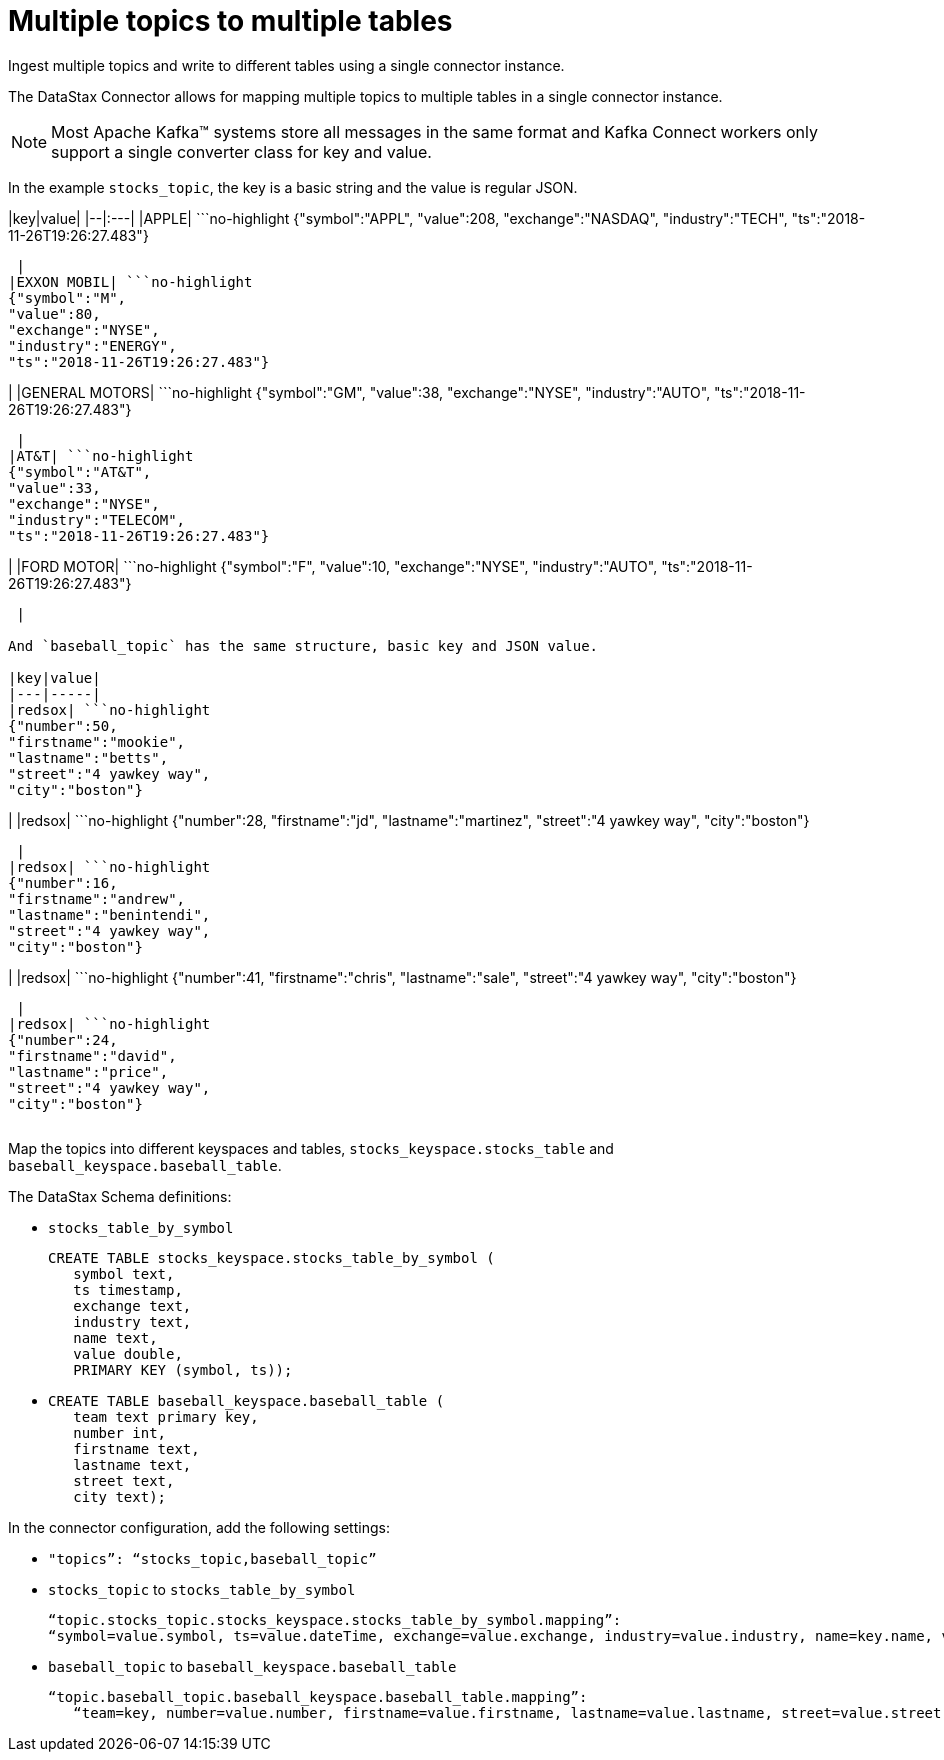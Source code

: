 [#kafkaMultTopicToTables]
= Multiple topics to multiple tables
:imagesdir: _images

Ingest multiple topics and write to different tables using a single connector instance.

The DataStax Connector allows for mapping multiple topics to multiple tables in a single connector instance.

NOTE: Most Apache Kafka™ systems store all messages in the same format and Kafka Connect workers only support a single converter class for key and value.

In the example `stocks_topic`, the key is a basic string and the value is regular JSON.

|key|value| |--|:---| |APPLE| ```no-highlight {"symbol":"APPL", "value":208, "exchange":"NASDAQ", "industry":"TECH", "ts":"2018-11-26T19:26:27.483"}

----

 |
|EXXON MOBIL| ```no-highlight
{"symbol":"M",
"value":80,
"exchange":"NYSE",
"industry":"ENERGY",
"ts":"2018-11-26T19:26:27.483"}
----

| |GENERAL MOTORS| ```no-highlight {"symbol":"GM", "value":38, "exchange":"NYSE", "industry":"AUTO", "ts":"2018-11-26T19:26:27.483"}

----

 |
|AT&T| ```no-highlight
{"symbol":"AT&T",
"value":33,
"exchange":"NYSE",
"industry":"TELECOM",
"ts":"2018-11-26T19:26:27.483"}
----

| |FORD MOTOR| ```no-highlight {"symbol":"F", "value":10, "exchange":"NYSE", "industry":"AUTO", "ts":"2018-11-26T19:26:27.483"}

----

 |

And `baseball_topic` has the same structure, basic key and JSON value.

|key|value|
|---|-----|
|redsox| ```no-highlight
{"number":50,
"firstname":"mookie",
"lastname":"betts",
"street":"4 yawkey way",
"city":"boston"}
----

| |redsox| ```no-highlight {"number":28, "firstname":"jd", "lastname":"martinez", "street":"4 yawkey way", "city":"boston"}

----

 |
|redsox| ```no-highlight
{"number":16,
"firstname":"andrew",
"lastname":"benintendi",
"street":"4 yawkey way",
"city":"boston"}
----

| |redsox| ```no-highlight {"number":41, "firstname":"chris", "lastname":"sale", "street":"4 yawkey way", "city":"boston"}

----

 |
|redsox| ```no-highlight
{"number":24,
"firstname":"david",
"lastname":"price",
"street":"4 yawkey way",
"city":"boston"}
----

|===
|===

Map the topics into different keyspaces and tables, `stocks_keyspace.stocks_table` and `baseball_keyspace.baseball_table`.

The DataStax Schema definitions:

* `stocks_table_by_symbol`
+
[source,language-cql]
----
CREATE TABLE stocks_keyspace.stocks_table_by_symbol (
   symbol text,
   ts timestamp,
   exchange text,
   industry text,
   name text,
   value double,
   PRIMARY KEY (symbol, ts));
----

* {blank}
+
[source,language-cql]
----
CREATE TABLE baseball_keyspace.baseball_table (
   team text primary key,
   number int,
   firstname text,
   lastname text,
   street text,
   city text);
----

In the connector configuration, add the following settings:

* `"topics”: “stocks_topic,baseball_topic”`
* `stocks_topic` to `stocks_table_by_symbol`
+
[source,no-highlight]
----
“topic.stocks_topic.stocks_keyspace.stocks_table_by_symbol.mapping”:
“symbol=value.symbol, ts=value.dateTime, exchange=value.exchange, industry=value.industry, name=key.name, value=value.value”
----

* `baseball_topic` to `baseball_keyspace.baseball_table`
+
[source,no-highlight]
----
“topic.baseball_topic.baseball_keyspace.baseball_table.mapping”:
   “team=key, number=value.number, firstname=value.firstname, lastname=value.lastname, street=value.street, city=value.city”
----
